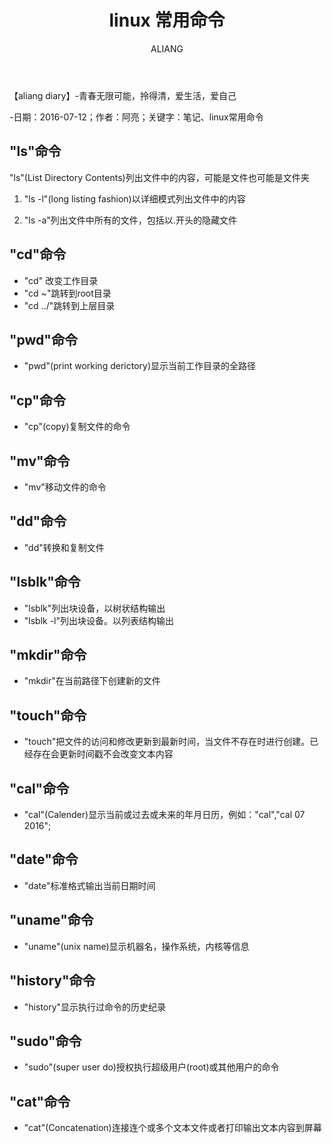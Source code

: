 #+TITLE:linux 常用命令
#+AUTHOR:ALIANG
#+EMAIL:anbgsl1110@gmail.com
#+KEYWORDS:DIARY
【aliang diary】-青春无限可能，拎得清，爱生活，爱自己

-日期：2016-07-12；作者：阿亮；关键字：笔记、linux常用命令
** "ls"命令
***** "ls"(List Directory Contents)列出文件中的内容，可能是文件也可能是文件夹
****** "ls -l"(long listing fashion)以详细模式列出文件中的内容
****** "ls -a"列出文件中所有的文件，包括以.开头的隐藏文件
** "cd"命令
- "cd" 改变工作目录
- "cd ~"跳转到root目录
- "cd ../"跳转到上层目录
** "pwd"命令
- "pwd"(print working derictory)显示当前工作目录的全路径
** "cp"命令
- "cp"(copy)复制文件的命令
** "mv"命令
- "mv"移动文件的命令
** "dd"命令
- "dd"转换和复制文件
** "lsblk"命令
- "lsblk"列出块设备，以树状结构输出
- "lsblk -l"列出块设备。以列表结构输出
** "mkdir"命令
- "mkdir"在当前路径下创建新的文件
** "touch"命令
- "touch"把文件的访问和修改更新到最新时间，当文件不存在时进行创建。已经存在会更新时间戳不会改变文本内容
** "cal"命令
- "cal"(Calender)显示当前或过去或未来的年月日历，例如："cal","cal 07 2016";
** "date"命令
- "date"标准格式输出当前日期时间
** "uname"命令
- "uname"(unix name)显示机器名，操作系统，内核等信息
** "history"命令
- "history"显示执行过命令的历史纪录
** "sudo"命令
- "sudo"(super user do)授权执行超级用户(root)或其他用户的命令
** "cat"命令
- "cat"(Concatenation)连接连个或多个文本文件或者打印输出文本内容到屏幕
